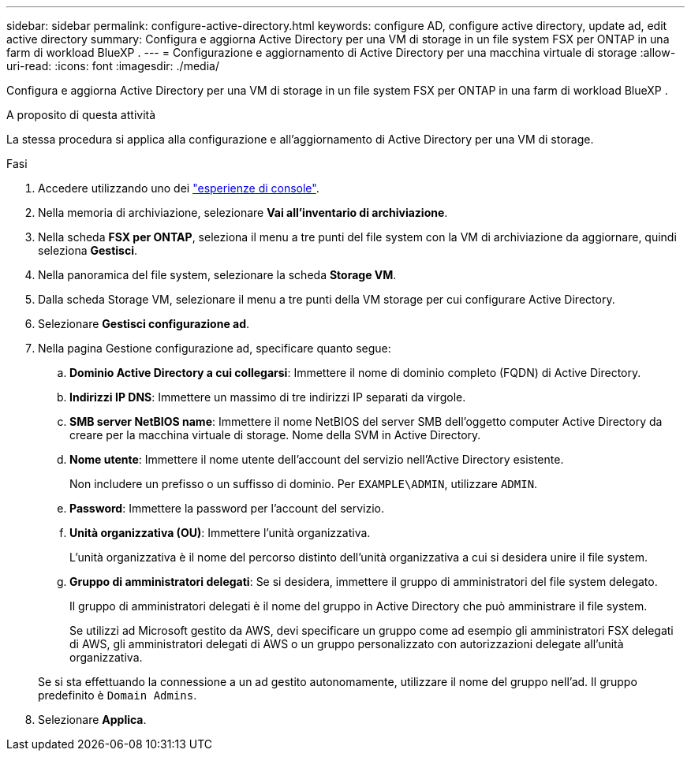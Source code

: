 ---
sidebar: sidebar 
permalink: configure-active-directory.html 
keywords: configure AD, configure active directory, update ad, edit active directory 
summary: Configura e aggiorna Active Directory per una VM di storage in un file system FSX per ONTAP in una farm di workload BlueXP . 
---
= Configurazione e aggiornamento di Active Directory per una macchina virtuale di storage
:allow-uri-read: 
:icons: font
:imagesdir: ./media/


[role="lead"]
Configura e aggiorna Active Directory per una VM di storage in un file system FSX per ONTAP in una farm di workload BlueXP .

.A proposito di questa attività
La stessa procedura si applica alla configurazione e all'aggiornamento di Active Directory per una VM di storage.

.Fasi
. Accedere utilizzando uno dei link:https://docs.netapp.com/us-en/workload-setup-admin/console-experiences.html["esperienze di console"^].
. Nella memoria di archiviazione, selezionare *Vai all'inventario di archiviazione*.
. Nella scheda *FSX per ONTAP*, seleziona il menu a tre punti del file system con la VM di archiviazione da aggiornare, quindi seleziona *Gestisci*.
. Nella panoramica del file system, selezionare la scheda *Storage VM*.
. Dalla scheda Storage VM, selezionare il menu a tre punti della VM storage per cui configurare Active Directory.
. Selezionare *Gestisci configurazione ad*.
. Nella pagina Gestione configurazione ad, specificare quanto segue:
+
.. *Dominio Active Directory a cui collegarsi*: Immettere il nome di dominio completo (FQDN) di Active Directory.
.. *Indirizzi IP DNS*: Immettere un massimo di tre indirizzi IP separati da virgole.
.. *SMB server NetBIOS name*: Immettere il nome NetBIOS del server SMB dell'oggetto computer Active Directory da creare per la macchina virtuale di storage. Nome della SVM in Active Directory.
.. *Nome utente*: Immettere il nome utente dell'account del servizio nell'Active Directory esistente.
+
Non includere un prefisso o un suffisso di dominio. Per `EXAMPLE\ADMIN`, utilizzare `ADMIN`.

.. *Password*: Immettere la password per l'account del servizio.
.. *Unità organizzativa (OU)*: Immettere l'unità organizzativa.
+
L'unità organizzativa è il nome del percorso distinto dell'unità organizzativa a cui si desidera unire il file system.

.. *Gruppo di amministratori delegati*: Se si desidera, immettere il gruppo di amministratori del file system delegato.
+
Il gruppo di amministratori delegati è il nome del gruppo in Active Directory che può amministrare il file system.

+
Se utilizzi ad Microsoft gestito da AWS, devi specificare un gruppo come ad esempio gli amministratori FSX delegati di AWS, gli amministratori delegati di AWS o un gruppo personalizzato con autorizzazioni delegate all'unità organizzativa.

+
Se si sta effettuando la connessione a un ad gestito autonomamente, utilizzare il nome del gruppo nell'ad. Il gruppo predefinito è `Domain Admins`.



. Selezionare *Applica*.

